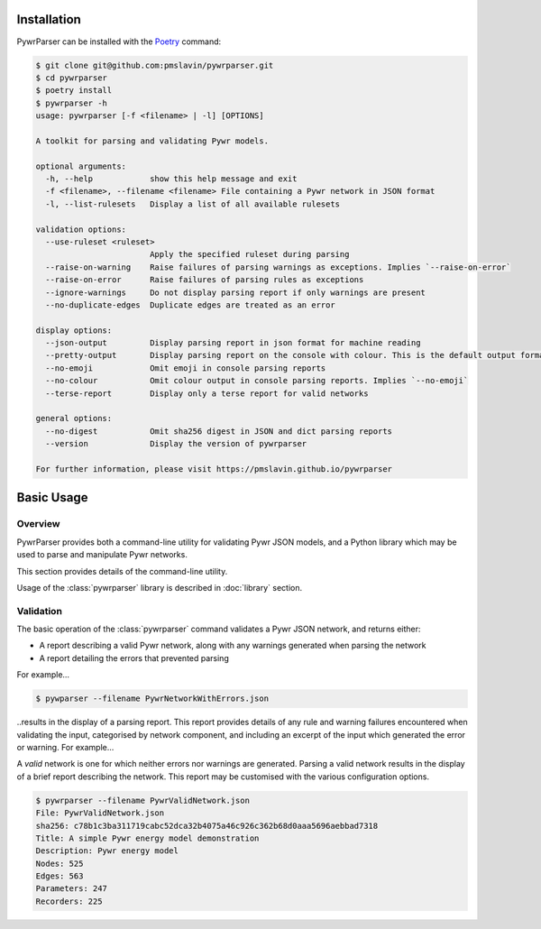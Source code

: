 Installation
============

PywrParser can be installed with the `Poetry <https://python-poetry.org>`_ command:

.. code-block:: console

    $ git clone git@github.com:pmslavin/pywrparser.git
    $ cd pywrparser
    $ poetry install
    $ pywrparser -h
    usage: pywrparser [-f <filename> | -l] [OPTIONS]

    A toolkit for parsing and validating Pywr models.

    optional arguments:
      -h, --help            show this help message and exit
      -f <filename>, --filename <filename> File containing a Pywr network in JSON format
      -l, --list-rulesets   Display a list of all available rulesets

    validation options:
      --use-ruleset <ruleset>
                            Apply the specified ruleset during parsing
      --raise-on-warning    Raise failures of parsing warnings as exceptions. Implies `--raise-on-error`
      --raise-on-error      Raise failures of parsing rules as exceptions
      --ignore-warnings     Do not display parsing report if only warnings are present
      --no-duplicate-edges  Duplicate edges are treated as an error

    display options:
      --json-output         Display parsing report in json format for machine reading
      --pretty-output       Display parsing report on the console with colour. This is the default output format
      --no-emoji            Omit emoji in console parsing reports
      --no-colour           Omit colour output in console parsing reports. Implies `--no-emoji`
      --terse-report        Display only a terse report for valid networks

    general options:
      --no-digest           Omit sha256 digest in JSON and dict parsing reports
      --version             Display the version of pywrparser

    For further information, please visit https://pmslavin.github.io/pywrparser

Basic Usage
===========

Overview
--------

PywrParser provides both a command-line utility for validating Pywr JSON models,
and a Python library which may be used to parse and manipulate Pywr networks.

This section provides details of the command-line utility.

Usage of the :class:`pywrparser` library is described in :doc:`library` section.


Validation
----------

The basic operation of the :class:`pywrparser` command validates a Pywr JSON network,
and returns either:

* A report describing a valid Pywr network, along with any warnings generated
  when parsing the network
* A report detailing the errors that prevented parsing

For example...

.. code-block:: console

    $ pywparser --filename PywrNetworkWithErrors.json

..results in the display of a parsing report. This report provides details of any
rule and warning failures encountered when validating the input, categorised by
network component, and including an excerpt of the input which generated the
error or warning. For example...

.. image:: images/parsing.report.png
   :name: parsing.report
   :scale: 50%
   :class: scaled-link


A *valid* network is one for which neither errors nor warnings are generated.
Parsing a valid network results in the display of a brief report describing
the network.  This report may be customised with the various configuration
options.

.. code-block:: console

   $ pywrparser --filename PywrValidNetwork.json
   File: PywrValidNetwork.json
   sha256: c78b1c3ba311719cabc52dca32b4075a46c926c362b68d0aaa5696aebbad7318
   Title: A simple Pywr energy model demonstration
   Description: Pywr energy model
   Nodes: 525
   Edges: 563
   Parameters: 247
   Recorders: 225
